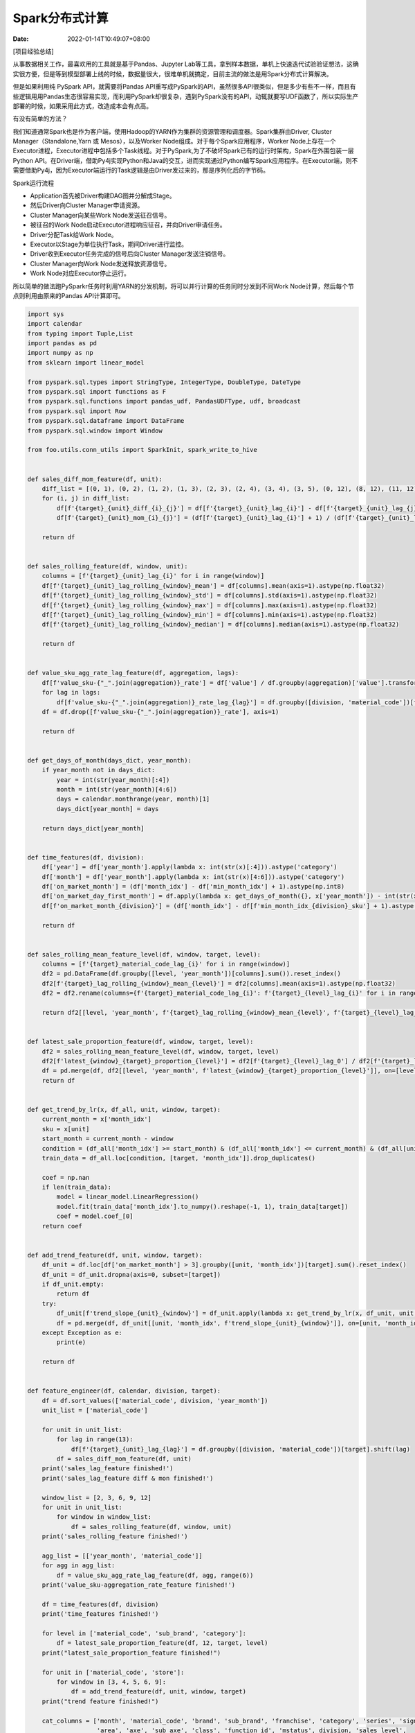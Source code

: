 ===============
Spark分布式计算
===============

:Date:   2022-01-14T10:49:07+08:00

[项目经验总结]

从事数据相关工作，最喜欢用的工具就是基于Pandas、Jupyter
Lab等工具，拿到样本数据，单机上快速迭代试验验证想法，这确实很方便，但是等到模型部署上线的时候，数据量很大，很难单机就搞定，目前主流的做法是用Spark分布式计算解决。

但是如果利用纯 PySpark API，就需要将Pandas
API重写成PySpark的API，虽然很多API很类似，但是多少有些不一样，而且有些逻辑用用Pandas生态很容易实现，而利用PySpark却很复杂，遇到PySpark没有的API，动辄就要写UDF函数了，所以实际生产部署的时候，如果采用此方式，改造成本会有点高。

有没有简单的方法？

我们知道通常Spark也是作为客户端，使用Hadoop的YARN作为集群的资源管理和调度器。Spark集群由Driver,
Cluster Manager（Standalone,Yarn 或 Mesos），以及Worker
Node组成。对于每个Spark应用程序，Worker
Node上存在一个Executor进程，Executor进程中包括多个Task线程。对于PySpark,为了不破坏Spark已有的运行时架构，Spark在外围包装一层Python
API。在Driver端，借助Py4j实现Python和Java的交互，进而实现通过Python编写Spark应用程序。在Executor端，则不需要借助Py4j，因为Executor端运行的Task逻辑是由Driver发过来的，那是序列化后的字节码。

Spark运行流程

-  Application首先被Driver构建DAG图并分解成Stage。

-  然后Driver向Cluster Manager申请资源。

-  Cluster Manager向某些Work Node发送征召信号。

-  被征召的Work Node启动Executor进程响应征召，并向Driver申请任务。

-  Driver分配Task给Work Node。

-  Executor以Stage为单位执行Task，期间Driver进行监控。

-  Driver收到Executor任务完成的信号后向Cluster Manager发送注销信号。

-  Cluster Manager向Work Node发送释放资源信号。

-  Work Node对应Executor停止运行。

所以简单的做法跑PySparkr任务时利用YARN的分发机制，将可以并行计算的任务同时分发到不同Work
Node计算，然后每个节点则利用由原来的Pandas API计算即可。

.. code:: python

   import sys
   import calendar
   from typing import Tuple,List
   import pandas as pd
   import numpy as np
   from sklearn import linear_model

   from pyspark.sql.types import StringType, IntegerType, DoubleType, DateType
   from pyspark.sql import functions as F
   from pyspark.sql.functions import pandas_udf, PandasUDFType, udf, broadcast
   from pyspark.sql import Row
   from pyspark.sql.dataframe import DataFrame
   from pyspark.sql.window import Window

   from foo.utils.conn_utils import SparkInit, spark_write_to_hive


   def sales_diff_mom_feature(df, unit):
       diff_list = [(0, 1), (0, 2), (1, 2), (1, 3), (2, 3), (2, 4), (3, 4), (3, 5), (0, 12), (8, 12), (11, 12)]
       for (i, j) in diff_list:
           df[f'{target}_{unit}_diff_{i}_{j}'] = df[f'{target}_{unit}_lag_{i}'] - df[f'{target}_{unit}_lag_{j}']
           df[f'{target}_{unit}_mom_{i}_{j}'] = (df[f'{target}_{unit}_lag_{i}'] + 1) / (df[f'{target}_{unit}_lag_{j}'] + 1)

       return df


   def sales_rolling_feature(df, window, unit):
       columns = [f'{target}_{unit}_lag_{i}' for i in range(window)]
       df[f'{target}_{unit}_lag_rolling_{window}_mean'] = df[columns].mean(axis=1).astype(np.float32)
       df[f'{target}_{unit}_lag_rolling_{window}_std'] = df[columns].std(axis=1).astype(np.float32)
       df[f'{target}_{unit}_lag_rolling_{window}_max'] = df[columns].max(axis=1).astype(np.float32)
       df[f'{target}_{unit}_lag_rolling_{window}_min'] = df[columns].min(axis=1).astype(np.float32)
       df[f'{target}_{unit}_lag_rolling_{window}_median'] = df[columns].median(axis=1).astype(np.float32)

       return df


   def value_sku_agg_rate_lag_feature(df, aggregation, lags):
       df[f'value_sku-{"_".join(aggregation)}_rate'] = df['value'] / df.groupby(aggregation)['value'].transform('sum')
       for lag in lags:
           df[f'value_sku-{"_".join(aggregation)}_rate_lag_{lag}'] = df.groupby([division, 'material_code'])[f'value_sku-{"_".join(aggregation)}_rate'].shift(lag).astype(np.float16)
       df = df.drop([f'value_sku-{"_".join(aggregation)}_rate'], axis=1)

       return df


   def get_days_of_month(days_dict, year_month):
       if year_month not in days_dict:
           year = int(str(year_month)[:4])
           month = int(str(year_month)[4:6])
           days = calendar.monthrange(year, month)[1]
           days_dict[year_month] = days

       return days_dict[year_month]


   def time_features(df, division):
       df['year'] = df['year_month'].apply(lambda x: int(str(x)[:4])).astype('category')
       df['month'] = df['year_month'].apply(lambda x: int(str(x)[4:6])).astype('category')
       df['on_market_month'] = (df['month_idx'] - df['min_month_idx'] + 1).astype(np.int8)
       df['on_market_day_first_month'] = df.apply(lambda x: get_days_of_month({}, x['year_month']) - int(str(x['mindate'])[6:8]) + 1, axis=1)
       df[f'on_market_month_{division}'] = (df['month_idx'] - df[f'min_month_idx_{division}_sku'] + 1).astype(np.int8)

       return df


   def sales_rolling_mean_feature_level(df, window, target, level):
       columns = [f'{target}_material_code_lag_{i}' for i in range(window)]
       df2 = pd.DataFrame(df.groupby([level, 'year_month'])[columns].sum()).reset_index()
       df2[f'{target}_lag_rolling_{window}_mean_{level}'] = df2[columns].mean(axis=1).astype(np.float32)
       df2 = df2.rename(columns={f'{target}_material_code_lag_{i}': f'{target}_{level}_lag_{i}' for i in range(window)})

       return df2[[level, 'year_month', f'{target}_lag_rolling_{window}_mean_{level}', f'{target}_{level}_lag_0']]


   def latest_sale_proportion_feature(df, window, target, level):
       df2 = sales_rolling_mean_feature_level(df, window, target, level)
       df2[f'latest_{window}_{target}_proportion_{level}'] = df2[f'{target}_{level}_lag_0'] / df2[f'{target}_lag_rolling_{window}_mean_{level}']
       df = pd.merge(df, df2[[level, 'year_month', f'latest_{window}_{target}_proportion_{level}']], on=[level, 'year_month'], how='left')
       return df


   def get_trend_by_lr(x, df_all, unit, window, target):
       current_month = x['month_idx']
       sku = x[unit]
       start_month = current_month - window
       condition = (df_all['month_idx'] >= start_month) & (df_all['month_idx'] <= current_month) & (df_all[unit] == sku)
       train_data = df_all.loc[condition, [target, 'month_idx']].drop_duplicates()

       coef = np.nan
       if len(train_data):
           model = linear_model.LinearRegression()
           model.fit(train_data['month_idx'].to_numpy().reshape(-1, 1), train_data[target])
           coef = model.coef_[0]
       return coef


   def add_trend_feature(df, unit, window, target):
       df_unit = df.loc[df['on_market_month'] > 3].groupby([unit, 'month_idx'])[target].sum().reset_index()
       df_unit = df_unit.dropna(axis=0, subset=[target])
       if df_unit.empty:
           return df
       try:
           df_unit[f'trend_slope_{unit}_{window}'] = df_unit.apply(lambda x: get_trend_by_lr(x, df_unit, unit, window, target), axis=1)
           df = pd.merge(df, df_unit[[unit, 'month_idx', f'trend_slope_{unit}_{window}']], on=[unit, 'month_idx'], how='left')
       except Exception as e:
           print(e)

       return df


   def feature_engineer(df, calendar, division, target):
       df = df.sort_values(['material_code', division, 'year_month'])
       unit_list = ['material_code']

       for unit in unit_list:
           for lag in range(13):
               df[f'{target}_{unit}_lag_{lag}'] = df.groupby([division, 'material_code'])[target].shift(lag)
           df = sales_diff_mom_feature(df, unit)
       print('sales_lag_feature finished!')
       print('sales_lag_feature diff & mon finished!')

       window_list = [2, 3, 6, 9, 12]
       for unit in unit_list:
           for window in window_list:
               df = sales_rolling_feature(df, window, unit)
       print('sales_rolling_feature finished!')

       agg_list = [['year_month', 'material_code']]
       for agg in agg_list:
           df = value_sku_agg_rate_lag_feature(df, agg, range(6))
       print('value_sku-aggregation_rate_feature finished!')

       df = time_features(df, division)
       print('time_features finished!')

       for level in ['material_code', 'sub_brand', 'category']:
           df = latest_sale_proportion_feature(df, 12, target, level)
       print("latest_sale_proportion_feature finished!")

       for unit in ['material_code', 'store']:
           for window in [3, 4, 5, 6, 9]:
               df = add_trend_feature(df, unit, window, target)
       print("trend feature finished!")

       cat_columns = ['month', 'material_code', 'brand', 'sub_brand', 'franchise', 'category', 'series', 'signature',
                      'area', 'axe', 'sub_axe', 'class', 'function_id', 'mstatus', division, 'sales_level',
                      'level3', 'level5', 'level6', 'level5_6', 'level3_5_6', 'oj1_brand', 'l2_label',
                      f'{division}_values_level', f'{division}_level', 'seasonality_flag', 'sku_type', 'Franchise', 'citycode', 'line_city', 'prvnname_ch', 'regionname_ch', 'area', 'nation']
       for column in cat_columns:
           if column in df.columns:
               df[column] = df[column].astype('category')
       print('category_feature finished!')

       for lag in range(1, 16):
           df[f'target_m_{lag}'] = df.groupby([division, 'material_code'])[target].shift(-lag).astype(np.float32)
       print('define Y finished!')

       for lag in range(1, 16):
           df[f'active_sku_filter_m_{lag}'] = df.groupby([division, 'material_code'])['filter'].shift(-lag).astype(np.float32)
           df[f'active_sku_filter_m_{lag}'] = df[f'active_sku_filter_m_{lag}'].fillna(0)
       df = df.drop('filter', axis=1)
       print('active_sku_filter finished!')

       column_list = df.columns.to_list()
       column_list.remove('brand')
       column_list.remove('category')
       df = df[column_list + ['brand', 'category']]
       
       return df


   def make_feature_engineer(rows, calendar_b, division, target):
       """
           groupbyKey -- category
       :param rows:
       :param calendar_b:
       :param division:
       :param target:
       :return:
       """
       row_list = list()
       for row in rows:
           row_list.append(row.asDict())
       df = pd.DataFrame(row_list)
       
       # 广播变量的值
       calendar = calendar_b.value

       df = feature_engineer(df, calendar, division, target)

       dfRow = Row(*df.columns)
       row_list = []
       for r in df.values:
           row_list.append(dfRow(*r))

       return row_list


   def spark_dis_com(spark, processor_data, calendar_b, division, target, repartition, parallel_column):
       #### distributed compute
       feature_data_rdd = processor_data.rdd. \
           map(lambda x: (x[parallel_column], x)). \
           groupByKey(). \
           flatMap(lambda x: make_feature_engineer(x[1], calendar_b, division, target))

       #### write table
       spark_write_to_hive(
           spark.createDataFrame(feature_data_rdd.repartition(repartition)),
           'ldlgtm_dpt.ld_feature_store_bh'
       )



   if __name__ == '__main__':
       ############################# offline test #############################
       ###################### Configuring
       # ...
       # processor_data = pd.read_csv('...')
       # calendar = pd.read_csv('...')
       # feature_data = feature_engineer(processor_data, calendar, division, target)
       # feature_data.to_pickle('...')
       
       ############################# online pre/prd #############################
       ###################### Init Spark
       spark =  SparkInit(f'sf-app-gtm-art-fcsting-POS-LD')

       ###################### Configuring
       ...

       # 加载数据
       processor_data = spark.sql(f""" ... """)
       calendar = get_calendar_data(spark)
       
       # 广播变量
       calendar_b = spark.sparkContext.broadcast(calendar.toPandas())
       
       spark_dis_com(spark, processor_data, calendar_b, division, target, 24, 'category')
       print("feature_data is successful")
       print("feature_data write table successful")
       
       spark.stop()

以上述代码举例说明：

-  offline test 是在线下测试的代码，如函数 feature_engineer
   即是普通的基于Pandas API 的纯Python代码；

-  online pre/prd 是线上开发和生产环境的代码，可以看到函数
   make_feature_engineer 和 spark_com_dis 的代码对于 feature_engineer
   稍加改动就变成了分布式计算的代码，主要有以下几点：

   -  利用spark.sql 读取 hive表里存储的预处理好的数据
      processor_data（pyspark.sql.dataframe.DataFrame），基于processor_data做特征工程计算；

   -  processor_data 可以根据\ **某个字段或某几个字段**\ 做map分组分发；

   -  flatMap API
      根据make_feature_engineer函数做分布式计算，并将最后结果合并；

   -  make_feature_engineer 函数先将每个分组内的pyspark.sql.Row准成
      Python dict，再转成 list, 继而生成一个Pandas
      DataFrame,然后继续使用 feature_engineer
      函数计算，最后还原成由pyspark.sql.Row组成的list；

   -  利用spark.createDataFrame API 创建 Spark DataFrame 写表；

   -  对于其他的辅助变量 例如calendar_b，需要广播到各个节点。

可以看到，这里分布式计算较为灵活，可以根据\ **某个字段或某几个字段**\ （需要根据自己的数据需求）做map分组分发，比如这里我是根据
category 分组分发计算（我这里的数据必须根据每个category
训练模型），非常实用。

当然有的时候我们还可以根据下面的方式分组分发，这里我是根据每个门店 store
做分发：

-  利用 spark.sparkContext.parallelize(store_list, 24) 生成
   rdd（使用已经存在的迭代器或者集合通过调用spark驱动程序提供的parallelize函数来创建并行集合，并行集合被创建用来在分布式集群上并行计算，这里的24表示将RDD切分多少个分区）;

-  对于其他变量进行广播，每组RDD内的store数据直接使用 flatMap API计算；

.. code:: python

   def map_make_post_process(model_output_b, calendar_b, odf_df_b, event_df_b, sales_df_pro_b, sku_delisting_df_b, forecast_list, end_date, M0, M1_5_list, store):
       ######## calendar & odp data & event data & ld_month_actual_event_normal_ratio data broadcast
       model_output = model_output_b.value
       calendar = calendar_b.value
       odp_df = odf_df_b.value
       event_df = event_df_b.value
       sales_df_pro = sales_df_pro_b.value
       sku_delisting_df = sku_delisting_df_b.value

       output_formated = model_output.loc[model_output['store'] == store]
       
       ...
       
       output_formatedRow = Row(*output_formated.columns)
       row_list = []
       for r in output_formated.values:
           row_list.append(output_formatedRow(*r))

       return row_list
       
   if __name__ == '__main__':
       # ......
       store_list = model_output['store'].unique()
       store_rdd = spark.sparkContext.parallelize(store_list, 24)
       output_formated_data_row_list = store_rdd.flatMap(
           lambda x: map_make_post_process(model_output_b, calendar_b, odp_df_b, event_df_b, sales_df_pro_b, sku_delisting_df_b, forecast_list, end_date, M0, M1_5_list, x)
       )
       output_formated_data_sdf = output_formated_data_row_list.toDF().repartition(24).persist()
       ......
